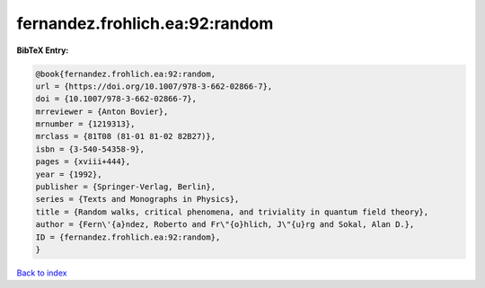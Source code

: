 fernandez.frohlich.ea:92:random
===============================

.. :cite:t:`fernandez.frohlich.ea:92:random`

.. bibliography:: ../../All.bib

**BibTeX Entry:**

.. code-block:: bibtex

   @book{fernandez.frohlich.ea:92:random,
   url = {https://doi.org/10.1007/978-3-662-02866-7},
   doi = {10.1007/978-3-662-02866-7},
   mrreviewer = {Anton Bovier},
   mrnumber = {1219313},
   mrclass = {81T08 (81-01 81-02 82B27)},
   isbn = {3-540-54358-9},
   pages = {xviii+444},
   year = {1992},
   publisher = {Springer-Verlag, Berlin},
   series = {Texts and Monographs in Physics},
   title = {Random walks, critical phenomena, and triviality in quantum field theory},
   author = {Fern\'{a}ndez, Roberto and Fr\"{o}hlich, J\"{u}rg and Sokal, Alan D.},
   ID = {fernandez.frohlich.ea:92:random},
   }

`Back to index <../index>`_
